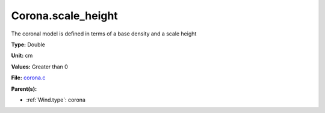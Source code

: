 Corona.scale_height
===================
The coronal model is defined in terms of a base density
and a scale height

**Type:** Double

**Unit:** cm

**Values:** Greater than 0

**File:** `corona.c <https://github.com/agnwinds/python/blob/master/source/corona.c>`_


**Parent(s):**

* :ref:`Wind.type`: corona


